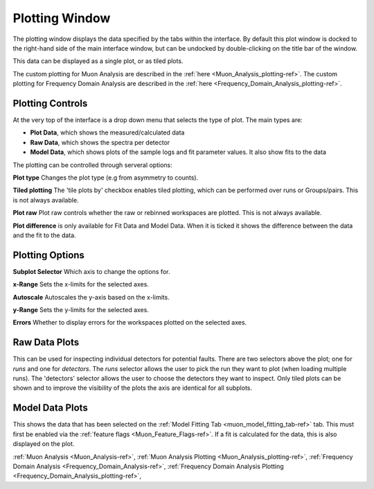 .. _muon_plotting_window-ref:

Plotting Window
-----------------

.. image::  ../../images/muon_plotting_window.png
   :align: right
   :width: 350px


The plotting window displays the data specified by the tabs within the interface.
By default this plot window is docked to the right-hand side of the main interface window, but can be undocked by
double-clicking on the title bar of the window.

This data can be displayed as a single plot, or as tiled plots.

The custom plotting for Muon Analysis are described in the :ref:`here <Muon_Analysis_plotting-ref>`.
The custom plotting for Frequency Domain Analysis are described in the :ref:`here <Frequency_Domain_Analysis_plotting-ref>`.

Plotting Controls
^^^^^^^^^^^^^^^^^
At the very top of the interface is a drop down menu that selects the type of plot.
The main types are:

- **Plot Data**, which shows the measured/calculated data
- **Raw Data**, which shows the spectra per detector
- **Model Data**, which shows plots of the sample logs and fit parameter values. It also show fits to the data

The plotting can be controlled through serveral options:

**Plot type** Changes the plot type (e.g from asymmetry to counts).

**Tiled plotting** The 'tile plots by' checkbox enables tiled plotting, which can be performed over runs or Groups/pairs.
This is not always available.

**Plot raw** Plot raw controls whether the raw or rebinned workspaces are plotted.
This is not always available.

**Plot difference** is only available for Fit Data and Model Data.
When it is ticked it shows the difference between the data and the fit to the data.

.. image::  ../../images/muon_plotting_window_tiled.png
   :width: 350px
   :align: right

Plotting Options
^^^^^^^^^^^^^^^^^
.. image::  ../../images/muon_plotting_window_options.png
   :height: 40px

**Subplot Selector** Which axis to change the options for.

**x-Range** Sets the x-limits for the selected axes.

**Autoscale** Autoscales the y-axis based on the x-limits.

**y-Range**  Sets the y-limits for the selected axes.

**Errors** Whether to display errors for the workspaces plotted on the selected axes.


Raw Data Plots
^^^^^^^^^^^^^^

This can be used for inspecting individual detectors for potential faults.
There are two selectors above the plot; one for `runs` and one for `detectors`.
The `runs` selector allows the user to pick the run they want to plot (when loading multiple runs).
The 'detectors' selector allows the user to choose the detectors they want to inspect.
Only tiled plots can be shown and to improve the visibility of the plots the axis are identical for all subplots.

.. image::  ../../images/muon_plotting_raw.png
   :width: 500px

Model Data Plots
^^^^^^^^^^^^^^^^

This shows the data that has been selected on the :ref:`Model Fitting Tab <muon_model_fitting_tab-ref>` tab. This must
first be enabled via the :ref:`feature flags <Muon_Feature_Flags-ref>`.
If a fit is calculated for the data, this is also displayed on the plot.


:ref:`Muon Analysis <Muon_Analysis-ref>`,
:ref:`Muon Analysis Plotting <Muon_Analysis_plotting-ref>`,
:ref:`Frequency Domain Analysis <Frequency_Domain_Analysis-ref>`,
:ref:`Frequency Domain Analysis Plotting <Frequency_Domain_Analysis_plotting-ref>`,
